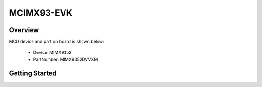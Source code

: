 .. _mcimx93evk:

MCIMX93-EVK
###########

Overview
********


.. image:: ./mcimx93evk.jpg
   :width: 240px
   :align: center
   :alt: MCIMX93-EVK

MCU device and part on board is shown below:

 - Device: MIMX9352
 - PartNumber: MIMX9352DVVXM


Getting Started
***************
